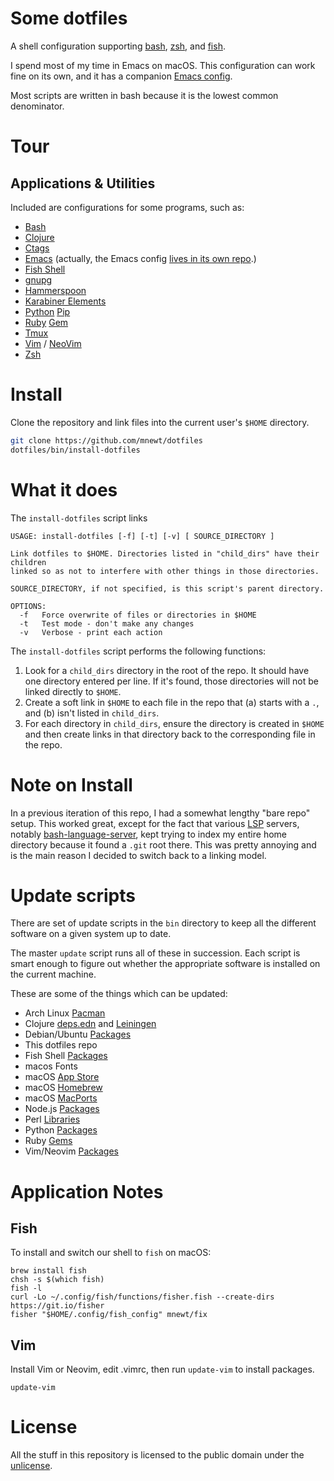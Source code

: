* Some dotfiles
  A shell configuration supporting [[https://www.gnu.org/software/bash/][bash]], [[http://www.zsh.org/][zsh]], and [[https://fishshell.com/][fish]].

  I spend most of my time in Emacs on macOS. This configuration can work fine on its own, and it has a companion [[https://github.com/mnewt/dotemacs][Emacs config]].

  Most scripts are written in bash because it is the lowest common denominator.

* Tour
** Applications & Utilities
Included are configurations for some programs, such as:
- [[https://www.gnu.org/software/bash/][Bash]]
- [[https://clojure.org][Clojure]]
- [[https://github.com/universal-ctags/ctags][Ctags]]
- [[https://www.gnu.org/software/emacs/][Emacs]] (actually, the Emacs config [[https://github.com/mnewt/dotemacs][lives in its own repo]].)
- [[https://fishshell.com/][Fish Shell]]
- [[https://gnupg.org/][gnupg]]
- [[https://www.hammerspoon.org/][Hammerspoon]]
- [[https://karabiner-elements.pqrs.org/][Karabiner Elements]]
- [[https://www.python.org/][Python]] [[https://pypi.org/][Pip]]
- [[https://www.ruby-lang.org/][Ruby]] [[https://rubygems.org/][Gem]]
- [[https://github.com/tmux/tmux][Tmux]]
- [[https://vim.sourceforge.io/][Vim]] / [[https://neovim.io/][NeoVim]]
- [[https://www.zsh.org/][Zsh]]

* Install
  Clone the repository and link files into the current user's =$HOME= directory.
  #+begin_src sh
  git clone https://github.com/mnewt/dotfiles
  dotfiles/bin/install-dotfiles
  #+end_src

* What it does
  The =install-dotfiles= script links
  #+begin_src
USAGE: install-dotfiles [-f] [-t] [-v] [ SOURCE_DIRECTORY ]

Link dotfiles to $HOME. Directories listed in "child_dirs" have their children
linked so as not to interfere with other things in those directories.

SOURCE_DIRECTORY, if not specified, is this script's parent directory.

OPTIONS:
  -f   Force overwrite of files or directories in $HOME
  -t   Test mode - don't make any changes
  -v   Verbose - print each action
  #+end_src
  The =install-dotfiles= script performs the following functions:
  1. Look for a =child_dirs= directory in the root of the repo. It should have one directory entered per line. If it's found, those directories will not be linked directly to =$HOME=.
  2. Create a soft link in =$HOME= to each file in the repo that (a) starts with a =.=, and (b) isn't listed in =child_dirs=.
  3. For each directory in =child_dirs=, ensure the directory is created in =$HOME= and then create links in that directory back to the corresponding file in the repo.
  
* Note on Install
  In a previous iteration of this repo, I had a somewhat lengthy "bare repo" setup. This worked great, except for the fact that various [[https://microsoft.github.io/language-server-protocol/][LSP]] servers, notably [[https://github.com/bash-lsp/bash-language-server][bash-language-server]], kept trying to index my entire home directory because it found a =.git= root there. This was pretty annoying and is the main reason I decided to switch back to a linking model.

* Update scripts
  There are set of update scripts in the ~bin~ directory to keep all the different software on a given system up to date.

  The master ~update~ script runs all of these in succession. Each script is smart enough to figure out whether the appropriate software is installed on the current machine.

  These are some of the things which can be updated:
- Arch Linux [[https://www.archlinux.org/pacman/][Pacman]]
- Clojure [[https://clojure.org/reference/deps_and_cli][deps.edn]] and [[https://leiningen.org/][Leiningen]]
- Debian/Ubuntu [[https://wiki.debian.org/Apt][Packages]]
- This dotfiles repo
- Fish Shell [[https://github.com/jorgebucaran/fisher][Packages]]
- macos Fonts
- macOS [[https://www.apple.com/ca/osx/apps/app-store/][App Store]]
- macOS [[https://brew.sh/][Homebrew]]
- macOS [[https://www.macports.org/][MacPorts]]
- Node.js [[https://www.npmjs.com/][Packages]]
- Perl [[https://www.cpan.org/][Libraries]]
- Python [[https://pypi.org/][Packages]]
- Ruby [[https://rubygems.org/][Gems]]
- Vim/Neovim [[https://github.com/junegunn/vim-plug][Packages]]

* Application Notes
** Fish
To install and switch our shell to ~fish~ on macOS:
#+BEGIN_EXAMPLE
  brew install fish
  chsh -s $(which fish)
  fish -l
  curl -Lo ~/.config/fish/functions/fisher.fish --create-dirs https://git.io/fisher
  fisher "$HOME/.config/fish_config" mnewt/fix
#+END_EXAMPLE
** Vim
Install Vim or Neovim, edit .vimrc, then run ~update-vim~ to install
packages.
#+BEGIN_EXAMPLE
  update-vim
#+END_EXAMPLE

* License
All the stuff in this repository is licensed to the public domain under the [[https://unlicense.org/][unlicense]].
